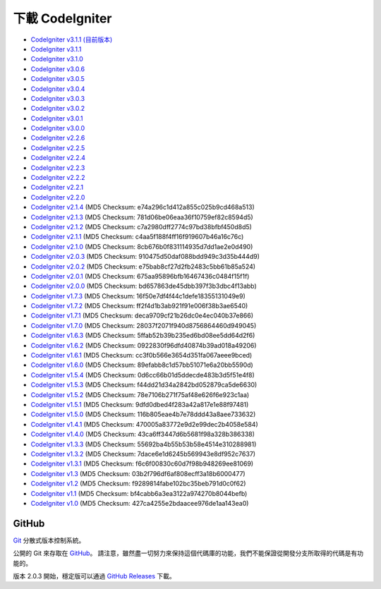 #######################
下載 CodeIgniter
#######################

-  `CodeIgniter v3.1.1 (目前版本) <http://codeigniter.org.tw/downloads/file/CodeIgniter_3.1.2>`_
-  `CodeIgniter v3.1.1 <http://codeigniter.org.tw/downloads/file/CodeIgniter_3.1.1>`_
-  `CodeIgniter v3.1.0 <http://codeigniter.org.tw/downloads/file/CodeIgniter_3.1.0>`_
-  `CodeIgniter v3.0.6 <http://codeigniter.org.tw/downloads/file/CodeIgniter_3.0.6>`_
-  `CodeIgniter v3.0.5 <http://codeigniter.org.tw/downloads/file/CodeIgniter_3.0.5>`_
-  `CodeIgniter v3.0.4 <http://codeigniter.org.tw/downloads/file/CodeIgniter_3.0.4>`_
-  `CodeIgniter v3.0.3 <http://codeigniter.org.tw/downloads/file/CodeIgniter_3.0.3>`_
-  `CodeIgniter v3.0.2 <http://codeigniter.org.tw/downloads/file/CodeIgniter_3.0.2>`_
-  `CodeIgniter v3.0.1 <http://codeigniter.org.tw/downloads/file/CodeIgniter_3.0.1>`_
-  `CodeIgniter v3.0.0 <http://codeigniter.org.tw/downloads/file/CodeIgniter_3.0.0>`_
-  `CodeIgniter v2.2.6 <http://codeigniter.org.tw/downloads/file/CodeIgniter_2.2.6>`_
-  `CodeIgniter v2.2.5 <http://codeigniter.org.tw/downloads/file/CodeIgniter_2.2.5>`_
-  `CodeIgniter v2.2.4 <http://codeigniter.org.tw/downloads/file/CodeIgniter_2.2.4>`_
-  `CodeIgniter v2.2.3 <http://codeigniter.org.tw/downloads/file/CodeIgniter_2.2.3>`_
-  `CodeIgniter v2.2.2 <http://codeigniter.org.tw/downloads/file/CodeIgniter_2.2.2>`_
-  `CodeIgniter v2.2.1 <http://codeigniter.org.tw/downloads/file/CodeIgniter_2.2.1>`_
-  `CodeIgniter v2.2.0 <http://codeigniter.org.tw/downloads/file/CodeIgniter_2.2.0>`_
-  `CodeIgniter v2.1.4 <http://codeigniter.org.tw/downloads/file/CodeIgniter_2.1.4>`_ (MD5 Checksum: e74a296c1d412a855c025b9cd468a513)
-  `CodeIgniter v2.1.3 <http://codeigniter.org.tw/downloads/file/CodeIgniter_2.1.3>`_ (MD5 Checksum: 781d06be06eaa36f10759ef82c8594d5)
-  `CodeIgniter v2.1.2 <http://codeigniter.org.tw/downloads/file/CodeIgniter_2.1.2>`_ (MD5 Checksum: c7a2980dff2774c97bd38bfbf450d8d5)
-  `CodeIgniter v2.1.1 <http://codeigniter.org.tw/downloads/file/CodeIgniter_2.1.1>`_ (MD5 Checksum: c4aa5f188f4ff16f919607b46a16c76c)
-  `CodeIgniter v2.1.0 <http://codeigniter.org.tw/downloads/file/CodeIgniter_2.1.0>`_ (MD5 Checksum: 8cb676b0f831114935d7dd1ae2e0d490)
-  `CodeIgniter v2.0.3 <http://codeigniter.org.tw/downloads/file/CodeIgniter_2.0.3>`_ (MD5 Checksum: 910475d50daf088bdd949c3d35b444d9)
-  `CodeIgniter v2.0.2 <http://codeigniter.org.tw/downloads/file/CodeIgniter_2.0.2>`_ (MD5 Checksum: e75bab8cf27d2fb2483c5bb61b85a524)
-  `CodeIgniter v2.0.1 <http://codeigniter.org.tw/downloads/file/CodeIgniter_2.0.1>`_ (MD5 Checksum: 675aa95896bfb16467436c0484f15f1f)
-  `CodeIgniter v2.0.0 <http://codeigniter.org.tw/downloads/file/CodeIgniter_2.0.0>`_ (MD5 Checksum: bd657863de45dbb397f3b3dbc4f13abb)
-  `CodeIgniter v1.7.3 <http://ellislab.com/asset/ci_download_files/CodeIgniter_1.7.3.zip>`_ (MD5 Checksum: 16f50e7df4f44c1defe18355131049e9)
-  `CodeIgniter v1.7.2 <http://ellislab.com/asset/ci_download_files/CodeIgniter_1.7.2.zip>`_ (MD5 Checksum: ff2f4d1b3ab921f91e006f38b3ae6540)
-  `CodeIgniter v1.7.1 <http://ellislab.com/asset/ci_download_files/CodeIgniter_1.7.1.zip>`_ (MD5 Checksum: deca9709cf21b26dc0e4ec040b37e866)
-  `CodeIgniter v1.7.0 <http://ellislab.com/asset/ci_download_files/CodeIgniter_1.7.0.zip>`_ (MD5 Checksum: 28037f2071f940d8756864460d949045)
-  `CodeIgniter v1.6.3 <http://ellislab.com/asset/ci_download_files/CodeIgniter_1.6.3.zip>`_ (MD5 Checksum: 5ffab52b39b235ed6bd08ee5dd64d2f6)
-  `CodeIgniter v1.6.2 <http://ellislab.com/asset/ci_download_files/CodeIgniter_1.6.2.zip>`_ (MD5 Checksum: 0922830f96dfd40874b39ad018a49206)
-  `CodeIgniter v1.6.1 <http://ellislab.com/asset/ci_download_files/CodeIgniter_1.6.1.zip>`_ (MD5 Checksum: cc3f0b566e3654d351fa067aeee9bced)
-  `CodeIgniter v1.6.0 <http://ellislab.com/asset/ci_download_files/CodeIgniter_1.6.0.zip>`_ (MD5 Checksum: 89efabb8c1d57bb51071e6a20bb5590d)
-  `CodeIgniter v1.5.4 <http://ellislab.com/asset/ci_download_files/CodeIgniter_1.5.4.zip>`_ (MD5 Checksum: 0d6cc66b01d5ddecde483b3d5f51e4f8)
-  `CodeIgniter v1.5.3 <http://ellislab.com/asset/ci_download_files/CodeIgniter_1.5.3.zip>`_ (MD5 Checksum: f44dd21d34a2842bd052879ca5de6630)
-  `CodeIgniter v1.5.2 <http://ellislab.com/asset/ci_download_files/CodeIgniter_1.5.2.zip>`_ (MD5 Checksum: 78e7106b271f75af48e626f6e923c1aa)
-  `CodeIgniter v1.5.1 <http://ellislab.com/asset/ci_download_files/CodeIgniter_1.5.1.zip>`_ (MD5 Checksum: 9dfd0dbed4f283a42a817e1e88f97481)
-  `CodeIgniter v1.5.0 <http://ellislab.com/asset/ci_download_files/CodeIgniter_1.5.0.zip>`_ (MD5 Checksum: 116b805eae4b7e78ddd43a8aee733632)
-  `CodeIgniter v1.4.1 <http://ellislab.com/asset/ci_download_files/CodeIgniter_1.4.1.zip>`_ (MD5 Checksum: 470005a83772e9d2e99dec2b4058e584)
-  `CodeIgniter v1.4.0 <http://ellislab.com/asset/ci_download_files/CodeIgniter_1.4.0.zip>`_ (MD5 Checksum: 43ca6ff3447d6b5681f98a328b386338)
-  `CodeIgniter v1.3.3 <http://ellislab.com/asset/ci_download_files/CodeIgniter_1.3.3.zip>`_ (MD5 Checksum: 55692ba4b55b53b58e4514e310288981)
-  `CodeIgniter v1.3.2 <http://ellislab.com/asset/ci_download_files/CodeIgniter_1.3.2.zip>`_ (MD5 Checksum: 7dace6e1d6245b569943e8df952c7637)
-  `CodeIgniter v1.3.1 <http://ellislab.com/asset/ci_download_files/CodeIgniter_1.3.1.zip>`_ (MD5 Checksum: f6c6f00830c60d7f98b948269ee81069)
-  `CodeIgniter v1.3 <http://ellislab.com/asset/ci_download_files/CodeIgniter_1.3.zip>`_ (MD5 Checksum: 03b2f796df6af808ecff3a18b6000477)
-  `CodeIgniter v1.2 <http://ellislab.com/asset/ci_download_files/CodeIgniter_1.2.zip>`_ (MD5 Checksum: f9289814fabe102bc35beb791d0c0f62)
-  `CodeIgniter v1.1 <http://ellislab.com/asset/ci_download_files/CodeIgniter_1.1b.zip>`_ (MD5 Checksum: bf4cabb6a3ea3122a974270b8044befb)
-  `CodeIgniter v1.0 <http://ellislab.com/asset/ci_download_files/CodeIgniter_1.0b.zip>`_ (MD5 Checksum: 427ca4255e2bdaacee976de1aa143ea0)


******
GitHub
******

`Git <http://git-scm.com/about>`_ 分散式版本控制系統。

公開的 Git 來存取在 `GitHub <https://github.com/bcit-ci/CodeIgniter>`_。 請注意，雖然盡一切努力來保持這個代碼庫的功能，我們不能保證從開發分支所取得的代碼是有功能的。

版本 2.0.3 開始，穩定版可以通過 `GitHub Releases <https://github.com/bcit-ci/CodeIgniter/releases>`_ 下載。
